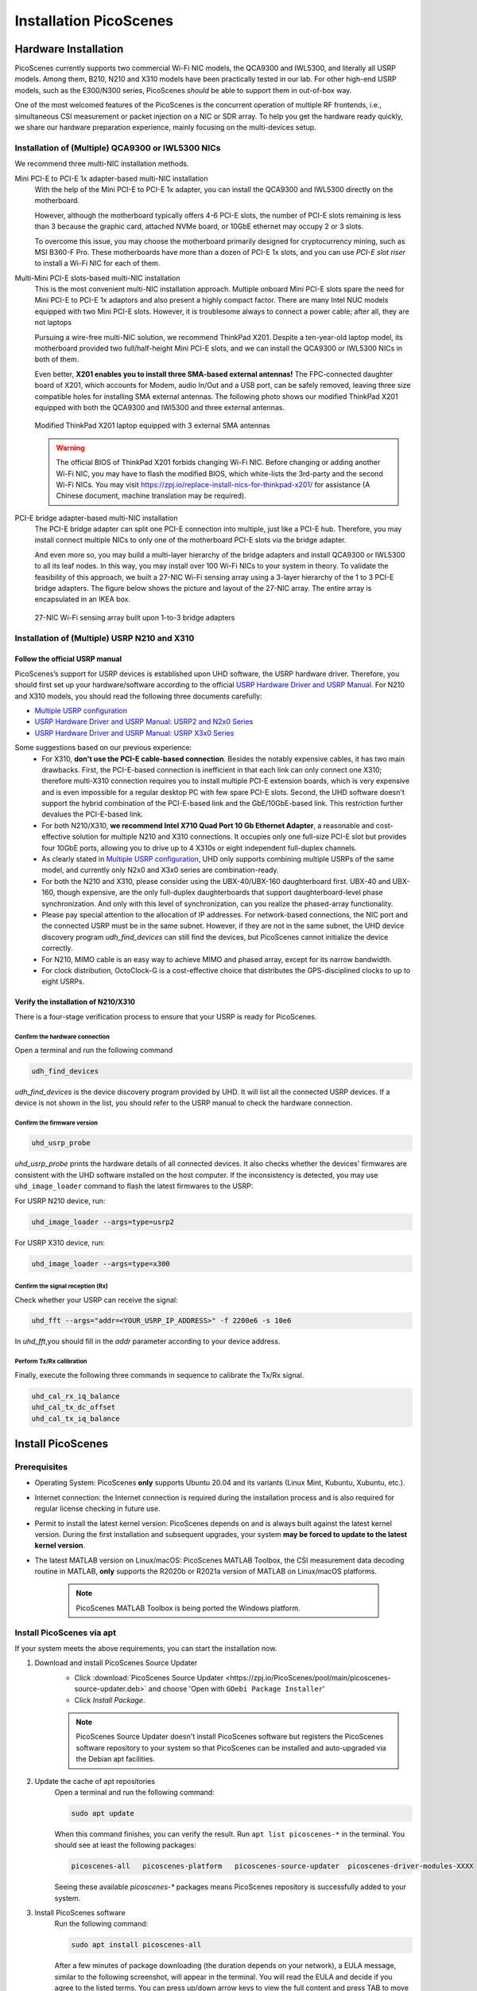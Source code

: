 ============================
Installation PicoScenes
============================


Hardware Installation
=======================

PicoScenes currently supports two commercial Wi-Fi NIC models, the QCA9300 and IWL5300, and literally all USRP models. Among them, B210, N210 and X310 models have been practically tested in our lab. For other high-end USRP models, such as the E300/N300 series, PicoScenes *should* be able to support them in out-of-box way.

One of the most welcomed features of the PicoScenes is the concurrent operation of multiple RF frontends, i.e., simultaneous CSI measurement or packet injection on a NIC or SDR array. To help you get the hardware ready quickly, we share our hardware preparation experience, mainly focusing on the multi-devices setup.

Installation of (Multiple) QCA9300 or IWL5300 NICs
+++++++++++++++++++++++++++++++++++++++++++++++++++++

We recommend three multi-NIC installation methods.

Mini PCI-E to PCI-E 1x adapter-based multi-NIC installation
    With the help of the Mini PCI-E to PCI-E 1x adapter, you can install the QCA9300 and IWL5300 directly on the motherboard. 

    However, although the motherboard typically offers 4-6 PCI-E slots, the number of PCI-E slots remaining is less than 3 because the graphic card, attached NVMe board, or 10GbE ethernet may occupy 2 or 3 slots.

    To overcome this issue, you may choose the motherboard primarily designed for cryptocurrency mining, such as MSI B360-F Pro. These motherboards have more than a dozen of PCI-E 1x slots, and you can use *PCI-E slot riser* to install a Wi-Fi NIC for each of them.

Multi-Mini PCI-E slots-based multi-NIC installation
    This is the most convenient multi-NIC installation approach. Multiple onboard Mini PCI-E slots spare the need for Mini PCI-E to PCI-E 1x adaptors and also present a highly compact factor. 
    There are many Intel NUC models equipped with two Mini PCI-E slots. However, it is troublesome always to connect a power cable; after all, they are not laptops
    
    Pursuing a wire-free multi-NIC solution, we recommend ThinkPad X201. Despite a ten-year-old laptop model, its motherboard provided two full/half-height Mini PCI-E slots, and we can install the QCA9300 or IWL5300 NICs in both of them.

    Even better, **X201 enables you to install three SMA-based external antennas!** The FPC-connected daughter board of X201, which accounts for Modem, audio In/Out and a USB port, can be safely removed, leaving three size compatible holes for installing SMA external antennas. The following photo shows our modified ThinkPad X201 equipped with both the QCA9300 and IWl5300 and three external antennas.

    .. figure:: /images/X201-External-Antennas.jpg
        :figwidth: 1000px
        :target: /images/X201-External-Antennas.jpg
        :align: center

        Modified ThinkPad X201 laptop equipped with 3 external SMA antennas

    .. warning::
        The official BIOS of ThinkPad X201 forbids changing Wi-Fi NIC. Before changing or adding another Wi-Fi NIC, you may have to flash the modified BIOS, which white-lists the 3rd-party and the second Wi-Fi NICs. You may visit https://zpj.io/replace-install-nics-for-thinkpad-x201/ for assistance (A Chinese document, machine translation may be required).

PCI-E bridge adapter-based multi-NIC installation
    The PCI-E bridge adapter can split one PCI-E connection into multiple, just like a PCI-E hub. Therefore, you may install connect multiple NICs to only one of the motherboard PCI-E slots via the bridge adapter.

    And even more so, you may build a multi-layer hierarchy of the bridge adapters and install QCA9300 or IWL5300 to all its leaf nodes. In this way, you may install over 100 Wi-Fi NICs to your system in theory. To validate the feasibility of this approach, we built a 27-NIC Wi-Fi sensing array using a 3-layer hierarchy of the 1 to 3 PCI-E bridge adapters. The figure below shows the picture and layout of the 27-NIC array. The entire array is encapsulated in an IKEA box.    

    .. figure:: /images/NICArrayLayout-horizontal.jpg
        :figwidth: 1000px
        :target: /images/NICArrayLayout-horizontal.jpg
        :align: center

        27-NIC Wi-Fi sensing array built upon 1-to-3 bridge adapters


Installation of (Multiple) USRP N210 and X310
++++++++++++++++++++++++++++++++++++++++++++++++

Follow the official USRP manual
~~~~~~~~~~~~~~~~~~~~~~~~~~~~~~~~

PicoScenes’s support for USRP devices is established upon UHD software, the USRP hardware driver. Therefore, you should first set up your hardware/software according to the official   `USRP Hardware Driver and USRP Manual <https://files.ettus.com/manual/index.html>`_. For N210 and X310 models, you should read the following three documents carefully:

- `Multiple USRP configuration <https://files.ettus.com/manual/page_multiple.html>`_
- `USRP Hardware Driver and USRP Manual: USRP2 and N2x0 Series <https://files.ettus.com/manual/page_usrp2.html>`_
- `USRP Hardware Driver and USRP Manual: USRP X3x0 Series <https://files.ettus.com/manual/page_usrp_x3x0.html>`_

Some suggestions based on our previous experience:
    - For X310, **don't use the PCI-E cable-based connection**. Besides the notably expensive cables, it has two main drawbacks. First, the PCI-E-based connection is inefficient in that each link can only connect one X310; therefore multi-X310 connection requires you to install multiple PCI-E extension boards, which is very expensive and is even impossible for a regular desktop PC with few spare PCI-E slots. Second, the UHD software doesn't support the hybrid combination of the PCI-E-based link and the GbE/10GbE-based link. This restriction further devalues the PCI-E-based link.
    - For both N210/X310, **we recommend Intel X710 Quad Port 10 Gb Ethernet Adapter**, a reasonable and cost-effective solution for multiple N210 and X310 connections. It occupies only one full-size PCI-E slot but provides four 10GbE ports, allowing you to drive up to 4 X310s or eight independent full-duplex channels.
    - As clearly stated in `Multiple USRP configuration <https://files.ettus.com/manual/page_multiple.html>`_, UHD only supports combining multiple USRPs of the same model, and currently only N2x0 and X3x0 series are combination-ready.
    - For both the N210 and X310, please consider using the UBX-40/UBX-160 daughterboard first. UBX-40 and UBX-160, though expensive, are the only full-duplex daughterboards that support daughterboard-level phase synchronization. And only with this level of synchronization, can you realize the phased-array functionality.
    - Please pay special attention to the allocation of IP addresses. For network-based connections, the NIC port and the connected USRP must be in the same subnet. However, if they are not in the same subnet, the UHD device discovery program *udh_find_devices* can still find the devices, but PicoScenes cannot initialize the device correctly.
    - For N210, MIMO cable is an easy way to achieve MIMO and phased array, except for its narrow bandwidth.
    - For clock distribution, OctoClock-G is a cost-effective choice that distributes the GPS-disciplined clocks to up to eight USRPs.

Verify the installation of N210/X310
~~~~~~~~~~~~~~~~~~~~~~~~~~~~~~~~~~~~~~~~~

There is a four-stage verification process to ensure that your USRP is ready for PicoScenes.

Confirm the hardware connection
*********************************

Open a terminal and run the following command

.. code-block:: bash

        udh_find_devices

`udh_find_devices` is the device discovery program provided by UHD. It will list all the connected USRP devices. If a device is not shown in the list, you should refer to the USRP manual to check the hardware connection.


Confirm the firmware version
*********************************

.. code-block:: bash

        uhd_usrp_probe

`uhd_usrp_probe` prints the hardware details of all connected devices. It also checks whether the devices' firmwares are consistent with the UHD software installed on the host computer. If the inconsistency is detected, you may use ``uhd_image_loader`` command to flash the latest firmwares to the USRP:

For USRP N210 device, run:

.. code-block:: bash

    uhd_image_loader --args=type=usrp2

For USRP X310 device, run:

.. code-block:: bash

    uhd_image_loader --args=type=x300


Confirm the signal reception (Rx)
*********************************

Check whether your USRP can receive the signal:

.. code-block:: bash

    uhd_fft --args="addr=<YOUR_USRP_IP_ADDRESS>" -f 2200e6 -s 10e6

In `uhd_fft`,you should fill in the `addr` parameter according to your device address.

Perform Tx/Rx calibration
***********************************************************

Finally, execute the following three commands in sequence to calibrate the Tx/Rx signal.

.. code-block:: bash

    uhd_cal_rx_iq_balance
    uhd_cal_tx_dc_offset
    uhd_cal_tx_iq_balance

Install PicoScenes
=========================

Prerequisites
++++++++++++++++++++

- Operating System: PicoScenes **only** supports Ubuntu 20.04 and its variants (Linux Mint, Kubuntu, Xubuntu, etc.).
- Internet connection: the Internet connection is required during the installation process and is also required for regular license checking in future use.
- Permit to install the latest kernel version: PicoScenes depends on and is always built against the latest kernel version. During the first installation and subsequent upgrades, your system **may be forced to update to the latest kernel version**.
- The latest MATLAB version on Linux/macOS: PicoScenes MATLAB Toolbox, the CSI measurement data decoding routine in MATLAB, **only** supports the R2020b or R2021a version of MATLAB on Linux/macOS platforms.
    
    .. note::
        PicoScenes MATLAB Toolbox is being ported the Windows platform.

Install PicoScenes via apt
++++++++++++++++++++++++++++

If your system meets the above requirements, you can start the installation now.

#. Download and install PicoScenes Source Updater
    - Click :download:`PicoScenes Source Updater <https://zpj.io/PicoScenes/pool/main/picoscenes-source-updater.deb>` and choose 'Open with ``GDebi Package Installer``'
    
    - Click `Install Package`.

    .. note:: PicoScenes Source Updater doesn't install PicoScenes software but registers the PicoScenes software repository to your system so that PicoScenes can be installed and auto-upgraded via the Debian apt facilities.

#. Update the cache of apt repositories
    Open a terminal and run the following command:
    
    .. code-block:: bash

        sudo apt update

    When this command finishes, you can verify the result. Run ``apt list picoscenes-*`` in the terminal. You should see at least the following packages:

    .. code-block:: bash

        picoscenes-all   picoscenes-platform   picoscenes-source-updater  picoscenes-driver-modules-XXXX

    Seeing these available `picoscenes-*` packages means PicoScenes repository is successfully added to your system.

#. Install PicoScenes software
    Run the following command:
        
    .. code-block:: bash

        sudo apt install picoscenes-all

    After a few minutes of package downloading (the duration depends on your network), a EULA message, similar to the following screenshot, will appear in the terminal. You will read the EULA and decide if you agree to the listed terms. You can press up/down arrow keys to view the full content and press TAB to move the cursor to the <Ok>. You finish the reading of EULA by pressing the <Ok>.

    .. figure:: /images/PicoScenes-platform-EULA.png
        :figwidth: 1000px
        :target: /images/PicoScenes-platform-EULA.png
        :align: center

        Screenshot: PicoScenes software EULA

        After your pressing the <Ok>, a Yes or No prompt box appears as shown below, and you will choose whether to accept the EULA terms. Choosing <No> will terminate the installation immediately. Choosing <Yes> will continue the installation.

    .. figure:: /images/Configuring-picoscenes-platform.png
        :figwidth: 1000px
        :target: /images/Configuring-picoscenes-platform.png
        :align: center

        Screenshot: Users decide whether to accept the EULA terms

    .. hint:: If you wrongfully press the <No>, the PicoScenes installer will show you the solution to reinitialize the installation.
        
- Reboot your system
    You may have to reboot your system to validate the installation; otherwise, the modified drivers for QCA9300 and IWL5300 will not be activated.

- The first run
    You run ``PicoScenes`` in a terminal (case sensitive), which is your first time opening PicoScenes. Soon after the first launch, PicoScenes will crash with an error message saying, "This is a scheduled exception ...".  Yes, **it is indeed a planned crash**. Run ``PicoScenes`` in the terminal again, and the error should be gone.

    As PicoScenes is designed to be a `service` program, it will not quit automatically. You can press Ctrl+C to exit.

.. _install_matlab:

Install PicoScenes MATLAB Toolbox
========================================

Obtain PicoScenes MATLAB Toolbox
+++++++++++++++++++++++++++++++++++

Once PicoScenes is successfully installed, a bash script is provided to download the latest PicoScenes MATLAB Toolbox. Open a terminal and run the following command:
        
    .. code-block:: bash

        download_matlab_toolbox

The script will download the archive file of PicoScenes MATLAB Toolbox ``PicoScenes-MATLAB-Toolbox.tar.gz`` to your *present working directory (pwd)*. You may unzip it to you ``${HOME}`` by some GUI programs or by a bash command ``tar -zxf PicoScenes-MATLAB-Toolbox.tar.gz ~``.

Install PicoScenes MATLAB Toolbox (in MATLAB)
++++++++++++++++++++++++++++++++++++++++++++++

Open MATLAB, change `Current Folder` to the unzipped ``PicoScenes-MATLAB-Toolbox`` directory and run the following command in Command Window:

    .. code-block:: matlab

        install_PicoScenes_MATLAB_Toolbox

In a few seconds, seeing similar messages shown in the picture below means that you have successfully installed the PicoScenes MATLAB Toolbox.

    .. figure:: /images/install-PicoScenes-MATLAB-Toolbox.png
        :figwidth: 1000px
        :target: /images/install-PicoScenes-MATLAB-Toolbox.png
        :align: center

        Screenshot: Install PicoScenes MATLAB Toolbox in MATLAB


Verify the installation
++++++++++++++++++++++++++

In MATLAB `Current Folder` or Ubuntu file explorer, navigate to ``PicoScenes-MATLAB-Toolbox/samples`` directory, **drag'n'drop** the two sample .csi files into Command Window.  On requesting to parse .csi files for the first time, PicoScenes MATLAB Toolbox will compile the MATLAB MEX-based .csi file parser. If the compilation is successfully, two samples files samples_9300.csi and samples_x310.csi will be parsed into cell arrays named ``samples_9300`` and ``samples_x310``, respectively.

Performance Tuning (for Heavy SDR User)
=========================================

If your research depends heavily on SDR, the following performance tuning tricks can yield substantial performance improvements.

- Disable Hyper-threading
    The PicoScenes's Wi-Fi baseband implementation is *currently* a single-threaded processing flow; therefore, its performance highly depends on the single-core CPU performance. Disabling hyper-threading can provide a roughly 10% increase in total throughout. There is usually an option in BIOS to disable it.

- Disable Spectre/Meltdown vulnerability protection
    **If you are in an absolutely safe environment**, disabling this vulnerability protection can improve the performance of the speculative execution and the overall throughput.

    To disable the protection, you open /etc/default/grub file with root privilege and replace the default GRUB_CMDLINE_LINUX_DEFAULT='...' line with the following line.
    
    .. code-block:: bash

        GRUB_CMDLINE_LINUX_DEFAULT="pti=off spectre_v2=off l1tf=off nospec_store_bypass_disable no_stf_barrier"


Troubleshooting
=================

The following shows some of the most frequent errors and their solutions for quick reference. For other issues that happened during the installation, upgrade or later use, you may seek :ref:`tech_support` by submitting a bug report to PicoScenes Issues Tracker.


**Q1**: I encounter an error during apt installation saying, "E: fail to fetch XXX, File has unexpected size (xxx != xxx). ..."

A: The possible reason is that the PicoScenes repository is updated, but your local apt cache is not synced. To fix this error, you should run ``sudo apt update`` again to sync your local apt cache. If you still encounter this problem, you may seek :ref:`tech_support`.


**Q2**: I encounter an error during USRP B200 series installation, "Could not find the image 'usrp_b200_fw.hex' in the image directory /usr/share/uhd/images ...."

A: run ``sudo /usr/lib/uhd/utils/uhd_images_downloader.py`` to download **all** USRP images.
























































































































































































































































